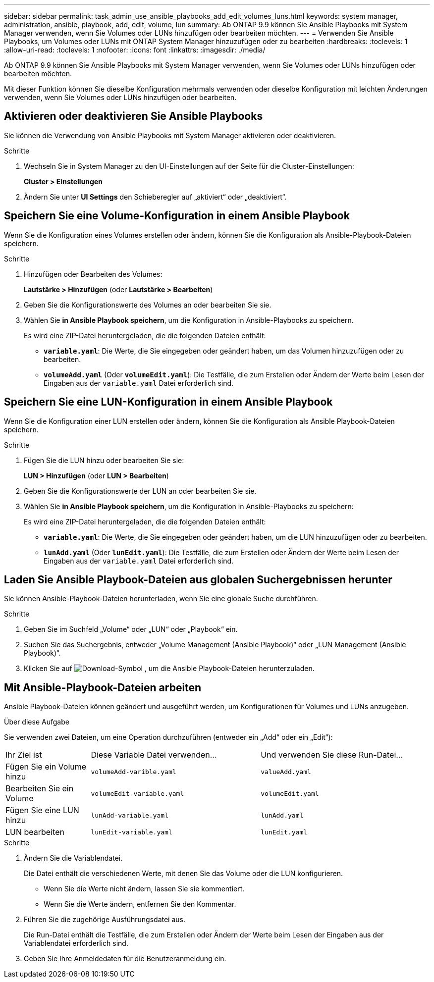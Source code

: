 ---
sidebar: sidebar 
permalink: task_admin_use_ansible_playbooks_add_edit_volumes_luns.html 
keywords: system manager, administration, ansible, playbook, add, edit, volume, lun 
summary: Ab ONTAP 9.9 können Sie Ansible Playbooks mit System Manager verwenden, wenn Sie Volumes oder LUNs hinzufügen oder bearbeiten möchten. 
---
= Verwenden Sie Ansible Playbooks, um Volumes oder LUNs mit ONTAP System Manager hinzuzufügen oder zu bearbeiten
:hardbreaks:
:toclevels: 1
:allow-uri-read: 
:toclevels: 1
:nofooter: 
:icons: font
:linkattrs: 
:imagesdir: ./media/


[role="lead"]
Ab ONTAP 9.9 können Sie Ansible Playbooks mit System Manager verwenden, wenn Sie Volumes oder LUNs hinzufügen oder bearbeiten möchten.

Mit dieser Funktion können Sie dieselbe Konfiguration mehrmals verwenden oder dieselbe Konfiguration mit leichten Änderungen verwenden, wenn Sie Volumes oder LUNs hinzufügen oder bearbeiten.



== Aktivieren oder deaktivieren Sie Ansible Playbooks

Sie können die Verwendung von Ansible Playbooks mit System Manager aktivieren oder deaktivieren.

.Schritte
. Wechseln Sie in System Manager zu den UI-Einstellungen auf der Seite für die Cluster-Einstellungen:
+
*Cluster > Einstellungen*

. Ändern Sie unter *UI Settings* den Schieberegler auf „aktiviert“ oder „deaktiviert“.




== Speichern Sie eine Volume-Konfiguration in einem Ansible Playbook

Wenn Sie die Konfiguration eines Volumes erstellen oder ändern, können Sie die Konfiguration als Ansible-Playbook-Dateien speichern.

.Schritte
. Hinzufügen oder Bearbeiten des Volumes:
+
*Lautstärke > Hinzufügen* (oder *Lautstärke > Bearbeiten*)

. Geben Sie die Konfigurationswerte des Volumes an oder bearbeiten Sie sie.
. Wählen Sie *in Ansible Playbook speichern*, um die Konfiguration in Ansible-Playbooks zu speichern.
+
Es wird eine ZIP-Datei heruntergeladen, die die folgenden Dateien enthält:

+
** `*variable.yaml*`: Die Werte, die Sie eingegeben oder geändert haben, um das Volumen hinzuzufügen oder zu bearbeiten.
** `*volumeAdd.yaml*` (Oder `*volumeEdit.yaml*`): Die Testfälle, die zum Erstellen oder Ändern der Werte beim Lesen der Eingaben aus der `variable.yaml` Datei erforderlich sind.






== Speichern Sie eine LUN-Konfiguration in einem Ansible Playbook

Wenn Sie die Konfiguration einer LUN erstellen oder ändern, können Sie die Konfiguration als Ansible Playbook-Dateien speichern.

.Schritte
. Fügen Sie die LUN hinzu oder bearbeiten Sie sie:
+
*LUN > Hinzufügen* (oder *LUN > Bearbeiten*)

. Geben Sie die Konfigurationswerte der LUN an oder bearbeiten Sie sie.
. Wählen Sie *in Ansible Playbook speichern*, um die Konfiguration in Ansible-Playbooks zu speichern:
+
Es wird eine ZIP-Datei heruntergeladen, die die folgenden Dateien enthält:

+
** `*variable.yaml*`: Die Werte, die Sie eingegeben oder geändert haben, um die LUN hinzuzufügen oder zu bearbeiten.
** `*lunAdd.yaml*` (Oder `*lunEdit.yaml*`): Die Testfälle, die zum Erstellen oder Ändern der Werte beim Lesen der Eingaben aus der `variable.yaml` Datei erforderlich sind.






== Laden Sie Ansible Playbook-Dateien aus globalen Suchergebnissen herunter

Sie können Ansible-Playbook-Dateien herunterladen, wenn Sie eine globale Suche durchführen.

.Schritte
. Geben Sie im Suchfeld „Volume“ oder „LUN“ oder „Playbook“ ein.
. Suchen Sie das Suchergebnis, entweder „Volume Management (Ansible Playbook)“ oder „LUN Management (Ansible Playbook)“.
. Klicken Sie auf image:icon_download.gif["Download-Symbol"] , um die Ansible Playbook-Dateien herunterzuladen.




== Mit Ansible-Playbook-Dateien arbeiten

Ansible Playbook-Dateien können geändert und ausgeführt werden, um Konfigurationen für Volumes und LUNs anzugeben.

.Über diese Aufgabe
Sie verwenden zwei Dateien, um eine Operation durchzuführen (entweder ein „Add“ oder ein „Edit“):

[cols="20,40,40"]
|===


| Ihr Ziel ist | Diese Variable Datei verwenden... | Und verwenden Sie diese Run-Datei... 


| Fügen Sie ein Volume hinzu | `volumeAdd-varible.yaml` | `valueAdd.yaml` 


| Bearbeiten Sie ein Volume | `volumeEdit-variable.yaml` | `volumeEdit.yaml` 


| Fügen Sie eine LUN hinzu | `lunAdd-variable.yaml` | `lunAdd.yaml` 


| LUN bearbeiten | `lunEdit-variable.yaml` | `lunEdit.yaml` 
|===
.Schritte
. Ändern Sie die Variablendatei.
+
Die Datei enthält die verschiedenen Werte, mit denen Sie das Volume oder die LUN konfigurieren.

+
** Wenn Sie die Werte nicht ändern, lassen Sie sie kommentiert.
** Wenn Sie die Werte ändern, entfernen Sie den Kommentar.


. Führen Sie die zugehörige Ausführungsdatei aus.
+
Die Run-Datei enthält die Testfälle, die zum Erstellen oder Ändern der Werte beim Lesen der Eingaben aus der Variablendatei erforderlich sind.

. Geben Sie Ihre Anmeldedaten für die Benutzeranmeldung ein.

